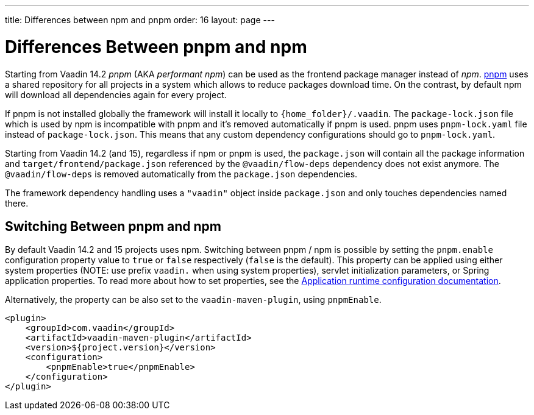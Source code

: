 ---
title: Differences between npm and pnpm
order: 16
layout: page
---

ifdef::env-github[:outfilesuffix: .asciidoc]

= Differences Between pnpm and npm

Starting from Vaadin 14.2 _pnpm_ (AKA _performant npm_) can be used as the frontend package manager instead of _npm_.
https://pnpm.js.org/[pnpm] uses a shared repository for all projects in a system which allows to reduce
packages download time. On the contrast, by default npm will download all dependencies again for every project.

If pnpm is not installed globally the framework will install it locally to `{home_folder}/.vaadin`.
The `package-lock.json` file which is used by npm is incompatible with pnpm and it's
removed automatically if pnpm is used. pnpm uses `pnpm-lock.yaml`
file instead of `package-lock.json`. This means that any custom dependency configurations
should go to `pnpm-lock.yaml`.

Starting from Vaadin 14.2 (and 15), regardless if npm or pnpm is used, the `package.json` will contain all the package information
and `target/frontend/package.json` referenced by the `@vaadin/flow-deps` dependency does not exist anymore. The `@vaadin/flow-deps`
is removed automatically from the `package.json` dependencies.

The framework dependency handling uses a `"vaadin"` object inside `package.json` and only touches dependencies named there.

== Switching Between pnpm and npm

By default Vaadin 14.2 and 15 projects uses npm. Switching between pnpm / npm is possible
by setting the `pnpm.enable` configuration property value to `true` or `false` respectively (`false` is the default).
This property can be applied using either system properties (NOTE: use prefix `vaadin.` when using system properties),
servlet initialization parameters, or Spring application properties.
To read more about how to set properties, see the
<<tutorial-flow-runtime-configuration#, Application runtime configuration documentation>>.

Alternatively, the property can be also set to the `vaadin-maven-plugin`, using `pnpmEnable`.

[source,xml]
----
<plugin>
    <groupId>com.vaadin</groupId>
    <artifactId>vaadin-maven-plugin</artifactId>
    <version>${project.version}</version>
    <configuration>
        <pnpmEnable>true</pnpmEnable>
    </configuration>
</plugin>
----
